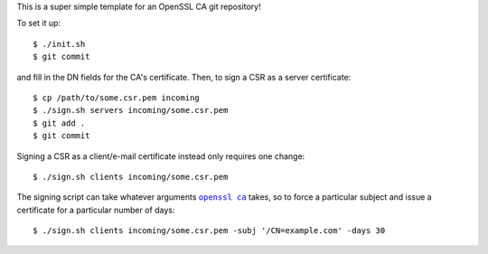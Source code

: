 This is a super simple template for an OpenSSL CA git repository!


To set it up::

  $ ./init.sh
  $ git commit

and fill in the DN fields for the CA's certificate. Then, to sign a CSR as a
server certificate::

  $ cp /path/to/some.csr.pem incoming
  $ ./sign.sh servers incoming/some.csr.pem
  $ git add .
  $ git commit

Signing a CSR as a client/e-mail certificate instead only requires one change::

  $ ./sign.sh clients incoming/some.csr.pem

The signing script can take whatever arguments |openssl ca|_ takes, so to force
a particular subject and issue a certificate for a particular number of days::

  $ ./sign.sh clients incoming/some.csr.pem -subj '/CN=example.com' -days 30


.. |openssl ca| replace:: ``openssl ca``
.. _openssl ca: http://www.openssl.org/docs/apps/ca.html
